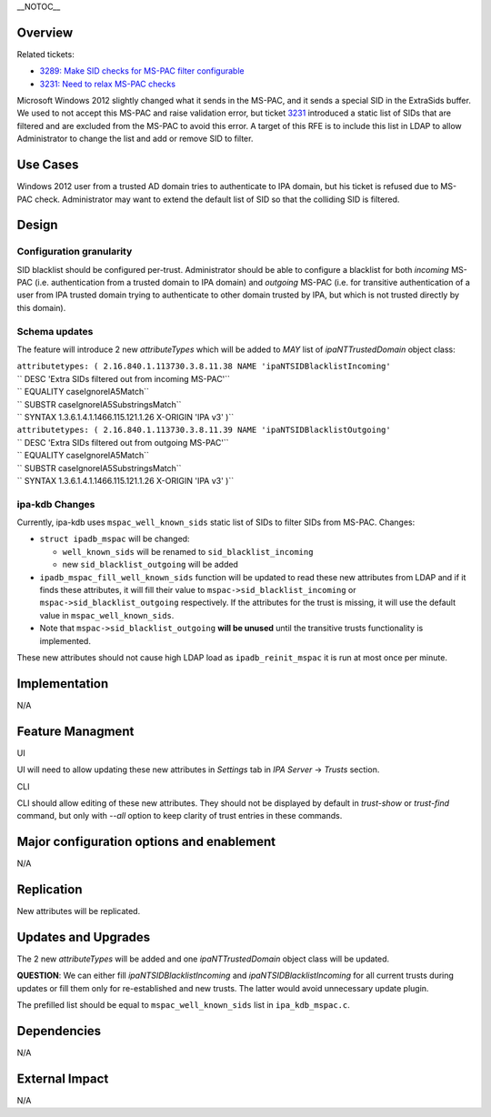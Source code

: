 \__NOTOC_\_

Overview
========

Related tickets:

-  `3289: Make SID checks for MS-PAC filter
   configurable <https://fedorahosted.org/freeipa/ticket/3289>`__
-  `3231: Need to relax MS-PAC
   checks <https://fedorahosted.org/freeipa/ticket/3231>`__

Microsoft Windows 2012 slightly changed what it sends in the MS-PAC, and
it sends a special SID in the ExtraSids buffer. We used to not accept
this MS-PAC and raise validation error, but ticket
`3231 <https://fedorahosted.org/freeipa/ticket/3231>`__ introduced a
static list of SIDs that are filtered and are excluded from the MS-PAC
to avoid this error. A target of this RFE is to include this list in
LDAP to allow Administrator to change the list and add or remove SID to
filter.



Use Cases
=========

Windows 2012 user from a trusted AD domain tries to authenticate to IPA
domain, but his ticket is refused due to MS-PAC check. Administrator may
want to extend the default list of SID so that the colliding SID is
filtered.

Design
======



Configuration granularity
-------------------------

SID blacklist should be configured per-trust. Administrator should be
able to configure a blacklist for both *incoming* MS-PAC (i.e.
authentication from a trusted domain to IPA domain) and *outgoing*
MS-PAC (i.e. for transitive authentication of a user from IPA trusted
domain trying to authenticate to other domain trusted by IPA, but which
is not trusted directly by this domain).



Schema updates
--------------

The feature will introduce 2 new *attributeTypes* which will be added to
*MAY* list of *ipaNTTrustedDomain* object class:

| ``attributetypes: ( 2.16.840.1.113730.3.8.11.38 NAME 'ipaNTSIDBlacklistIncoming'``
| `` DESC 'Extra SIDs filtered out from incoming MS-PAC'``
| `` EQUALITY caseIgnoreIA5Match``
| `` SUBSTR caseIgnoreIA5SubstringsMatch``
| `` SYNTAX 1.3.6.1.4.1.1466.115.121.1.26 X-ORIGIN 'IPA v3' )``
| ``attributetypes: ( 2.16.840.1.113730.3.8.11.39 NAME 'ipaNTSIDBlacklistOutgoing'``
| `` DESC 'Extra SIDs filtered out from outgoing MS-PAC'``
| `` EQUALITY caseIgnoreIA5Match``
| `` SUBSTR caseIgnoreIA5SubstringsMatch``
| `` SYNTAX 1.3.6.1.4.1.1466.115.121.1.26 X-ORIGIN 'IPA v3' )``



ipa-kdb Changes
---------------

Currently, ipa-kdb uses ``mspac_well_known_sids`` static list of SIDs to
filter SIDs from MS-PAC. Changes:

-  ``struct ipadb_mspac`` will be changed:

   -  ``well_known_sids`` will be renamed to ``sid_blacklist_incoming``
   -  new ``sid_blacklist_outgoing`` will be added

-  ``ipadb_mspac_fill_well_known_sids`` function will be updated to read
   these new attributes from LDAP and if it finds these attributes, it
   will fill their value to ``mspac->sid_blacklist_incoming`` or
   ``mspac->sid_blacklist_outgoing`` respectively. If the attributes for
   the trust is missing, it will use the default value in
   ``mspac_well_known_sids``.
-  Note that ``mspac->sid_blacklist_outgoing`` **will be unused** until
   the transitive trusts functionality is implemented.

These new attributes should not cause high LDAP load as
``ipadb_reinit_mspac`` it is run at most once per minute.

Implementation
==============

N/A



Feature Managment
=================

UI

UI will need to allow updating these new attributes in *Settings* tab in
*IPA Server* -> *Trusts* section.

CLI

CLI should allow editing of these new attributes. They should not be
displayed by default in *trust-show* or *trust-find* command, but only
with *--all* option to keep clarity of trust entries in these commands.



Major configuration options and enablement
==========================================

N/A

Replication
===========

New attributes will be replicated.



Updates and Upgrades
====================

The 2 new *attributeTypes* will be added and one *ipaNTTrustedDomain*
object class will be updated.

**QUESTION**: We can either fill *ipaNTSIDBlacklistIncoming* and
*ipaNTSIDBlacklistIncoming* for all current trusts during updates or
fill them only for re-established and new trusts. The latter would avoid
unnecessary update plugin.

The prefilled list should be equal to ``mspac_well_known_sids`` list in
``ipa_kdb_mspac.c``.

Dependencies
============

N/A



External Impact
===============

N/A
